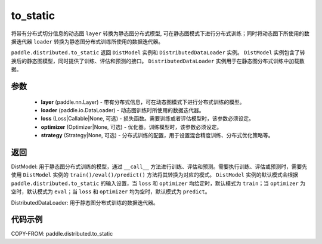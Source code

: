 .. _cn_api_paddle_distributed_to_static:

to_static
-------------------------------

.. py:function:: def to_static(layer, loader, loss=None, optimizer=None, strategy=None) 

将带有分布式切分信息的动态图 ``layer`` 转换为静态图分布式模型, 可在静态图模式下进行分布式训练；同时将动态图下所使用的数据迭代器 ``loader`` 转换为静态图分布式训练所使用的数据迭代器。

``paddle.distributed.to_static`` 返回 ``DistModel`` 实例和 ``DistributedDataLoader`` 实例。 ``DistModel`` 实例包含了转换后的静态图模型，同时提供了训练、评估和预测的接口。 ``DistributedDataLoader`` 实例用于在静态图分布式训练中加载数据。


参数
:::::::::

    - **layer** (paddle.nn.Layer) - 带有分布式信息，可在动态图模式下进行分布式训练的模型。
    - **loader** (paddle.io.DataLoader) - 动态图训练时所使用的数据迭代器。
    - **loss** (Loss|Callable|None, 可选) - 损失函数。需要训练或者评估模型时，该参数必须设定。
    - **optimizer** (Optimizer|None, 可选) - 优化器。训练模型时，该参数必须设定。
    - **strategy** (Strategy|None, 可选) - 分布式训练的配置，用于设置混合精度训练、分布式优化策略等。

返回
:::::::::
DistModel: 用于静态图分布式训练的模型，通过 ``__call__`` 方法进行训练、评估和预测。需要执行训练、评估或预测时，需要先使用 ``DistModel`` 实例的 ``train()/eval()/predict()`` 方法将其转换为对应的模式。  ``DistModel`` 实例的默认模式会根据 ``paddle.distributed.to_static`` 的输入设置，当 ``loss`` 和 ``optimizer`` 均给定时，默认模式为 ``train``；当 ``optimizer`` 为空时，默认模式为 ``eval``；当 ``loss`` 和 ``optimizer`` 均为空时，默认模式为 ``predict``。 

DistributedDataLoader: 用于静态图分布式训练的数据迭代器。


代码示例
:::::::::

COPY-FROM: paddle.distributed.to_static
